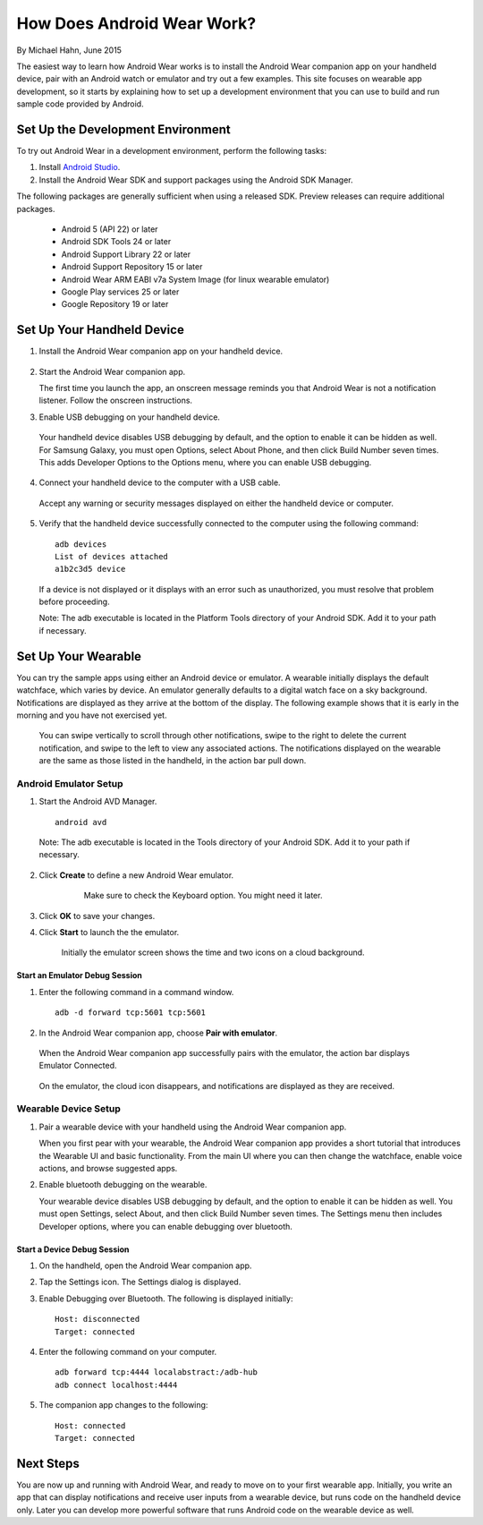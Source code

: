 How Does Android Wear Work?
===========================

By Michael Hahn, June 2015

The easiest way to learn how Android Wear works is to install the Android Wear companion app on your handheld device, pair with an Android watch or emulator and try out a few examples.  This site focuses on wearable app development, so it starts by explaining how to set up a development environment that you can use to build and run sample code provided by Android.

.. _setup:

Set Up the Development Environment
-----------------------------------

To try out Android Wear in a development environment, perform the following tasks:

1. Install `Android Studio <http://developer.android.com/sdk/installing/studio.html>`_.

2. Install the Android Wear SDK and support packages using the Android SDK Manager. 

The following packages are generally sufficient when using a released SDK. Preview releases can require additional packages.

  * Android 5 (API 22) or later
  * Android SDK Tools 24 or later
  * Android Support Library 22 or later
  * Android Support Repository 15 or later
  * Android Wear ARM EABI v7a System Image (for linux wearable emulator)
  * Google Play services 25 or later
  * Google Repository 19 or later

.. _start:

Set Up Your Handheld Device
------------------------------

1. Install the Android Wear companion app on your handheld device.

  .. figure:: images/apps.png
    :scale: 25 %
	

2.  Start the Android Wear companion app. 

    The first time you launch the app, an onscreen message reminds you that Android Wear is not a notification listener.  Follow the onscreen instructions.


3. Enable USB debugging on your handheld device.

  Your handheld device disables USB debugging by default, and the option to enable it can be hidden as well. For Samsung Galaxy, you must open Options, select About Phone, and then click Build Number seven times. This adds Developer Options to the Options menu, where you can enable USB debugging.

4. Connect your handheld device to the computer with a USB cable. 

  Accept any warning or security messages displayed on either the handheld device or computer.

5. Verify that the handheld device successfully connected to the computer using the following command:

  ::

     adb devices
     List of devices attached 
     a1b2c3d5 device
	
  If a device is not displayed or it displays with an error such as unauthorized, you must resolve that problem before proceeding.
  
  Note: The adb executable is located in the Platform Tools directory of your Android SDK. Add it to your path if necessary.

  
Set Up Your Wearable
---------------------
  
You can try the sample apps using either an Android device or emulator. A wearable initially displays the default watchface, which varies by device. An emulator generally defaults to a digital watch face on a sky background. Notifications are displayed as they arrive at the bottom of the display. The following example shows that it is early in the morning and you have not exercised yet.

  .. figure:: images/emulator-idle.png
    :scale: 35 %

  You can swipe vertically to scroll through other notifications, swipe to the right to delete the current notification, and swipe to the left to view any associated actions. The notifications displayed on the wearable are the same as those listed in the handheld, in the action bar pull down.
  
Android Emulator Setup
^^^^^^^^^^^^^^^^^^^^^^^

1. Start the Android AVD Manager.

  ::

     android avd
	 
  Note: The adb executable is located in the Tools directory of your Android SDK. Add it to your path if necessary.
  
2. Click **Create** to define a new Android Wear emulator.

    .. figure:: images/android-wear-square-vm.png
      :scale: 50 %

      Make sure to check the Keyboard option. You might need it later.

3. Click **OK** to save your changes.

4. Click **Start** to launch the the emulator.

    Initially the emulator screen shows the time and two icons on a cloud background.

    .. figure:: images/android-wear-square-blank.png
      :scale: 35 %

Start an Emulator Debug Session
********************************

1. Enter the following command in a command window.

  ::

    adb -d forward tcp:5601 tcp:5601


2. In the Android Wear companion app, choose **Pair with emulator**.

  When the Android Wear companion app successfully pairs with the emulator, the action bar displays Emulator Connected.

  .. figure:: images/open.png
    :scale: 25 %

  On the emulator, the cloud icon disappears, and notifications are displayed as they are received.
  
Wearable Device Setup
^^^^^^^^^^^^^^^^^^^^^^^^^

1. Pair a wearable device with your handheld using the Android Wear companion app. 

   When you first pear with your wearable, the Android Wear companion app provides a short tutorial that introduces the Wearable UI and basic functionality. From the main UI where you can then change the watchface, enable voice actions, and browse suggested apps.
  
2. Enable bluetooth debugging on the wearable. 
  
   Your wearable device disables USB debugging by default, and the option to enable it can be hidden as well. You must open Settings, select About, and then click Build Number seven times. The Settings menu then includes Developer options, where you can enable debugging over bluetooth.  
   
Start a Device Debug Session
*****************************


1. On the handheld, open the Android Wear companion app.

2. Tap the Settings icon. The Settings dialog is displayed.

3. Enable Debugging over Bluetooth. The following is displayed initially:

   :: 
   
     Host: disconnected
     Target: connected

4. Enter the following command on your computer.

   ::
   
     adb forward tcp:4444 localabstract:/adb-hub
     adb connect localhost:4444
   
5. The companion app changes  to the following:

   ::
   
     Host: connected
     Target: connected

 
 
Next Steps
-----------

You are now up and running with Android Wear, and ready to move on to your first wearable app. Initially, you write an app that can display notifications and receive user inputs from a wearable device, but runs code on the handheld device only. Later you can develop more powerful software that runs Android code on the wearable device as well.